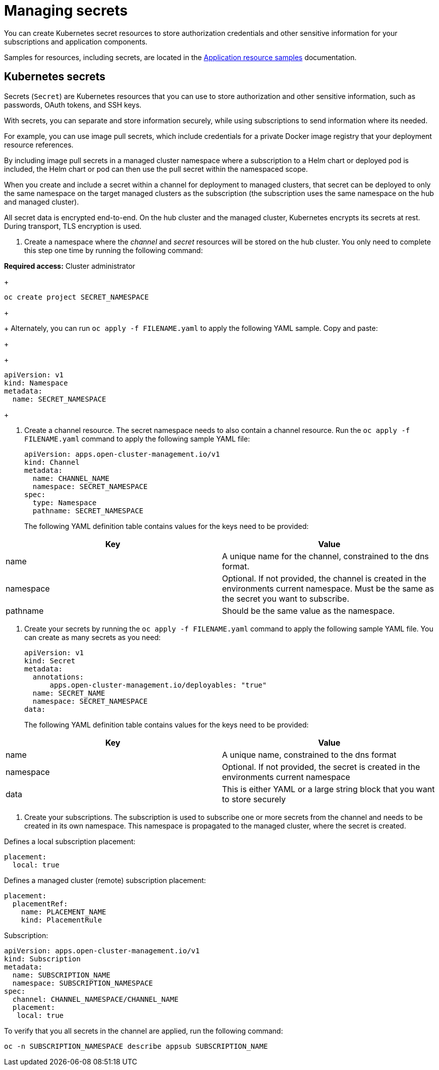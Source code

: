 [#managing-secrets]
= Managing secrets

You can create Kubernetes secret resources to store authorization credentials and other sensitive information for your subscriptions and application components.

Samples for resources, including secrets, are located in the xref:../manage_applications/app_sample.adoc#application-samples[Application resource samples] documentation.

[#kubernetes-secrets]
== Kubernetes secrets

Secrets (`Secret`) are Kubernetes resources that you can use to store authorization and other sensitive information, such as passwords, OAuth tokens, and SSH keys. 

With secrets, you can separate and store information securely, while using subscriptions to send information where its needed.

For example, you can use image pull secrets, which include credentials for a private Docker image registry that your deployment resource references. 

By including image pull secrets in a managed cluster namespace where a subscription to a Helm chart or deployed pod is included, the Helm chart or pod can then use the pull secret within the namespaced scope.

When you create and include a secret within a channel for deployment to managed clusters, that secret can be deployed to only the same namespace on the target managed clusters as the subscription (the subscription uses the same namespace on the hub and managed cluster).  

All secret data is encrypted end-to-end. On the hub cluster and the managed cluster, Kubernetes encrypts its secrets at rest. During transport, TLS encryption is used.

. Create a namespace where the _channel_ and _secret_ resources will be stored on the hub cluster. You only need to complete this step one time by running the following command:

*Required access:* Cluster administrator

+
----
oc create project SECRET_NAMESPACE
----
+

+
Alternately, you can run `oc apply -f FILENAME.yaml` to apply the following YAML sample. Copy and paste:
+

+
----
apiVersion: v1
kind: Namespace
metadata:
  name: SECRET_NAMESPACE
----
+

. Create a channel resource. The secret namespace needs to also contain a channel resource. Run the `oc apply -f FILENAME.yaml` command to apply the following sample YAML file:

+
----
apiVersion: apps.open-cluster-management.io/v1
kind: Channel
metadata:
  name: CHANNEL_NAME
  namespace: SECRET_NAMESPACE
spec:
  type: Namespace
  pathname: SECRET_NAMESPACE
----
+

The following YAML definition table contains values for the keys need to be provided:

|===
| Key | Value

| name 
| A unique name for the channel, constrained to the dns format.

| namespace 
| Optional. If not provided, the channel is created in the environments current namespace. Must be the same as the secret you want to subscribe. 

| pathname 
| Should be the same value as the namespace.
|===

. Create your secrets by running the `oc apply -f FILENAME.yaml` command to apply the following sample YAML file. You can create as many secrets as you need: 

+
----
apiVersion: v1
kind: Secret
metadata:
  annotations:
      apps.open-cluster-management.io/deployables: "true"
  name: SECRET_NAME
  namespace: SECRET_NAMESPACE
data:
----
+

The following YAML definition table contains values for the keys need to be provided:

|===
| Key | Value 

|name 
| A unique name, constrained to the dns format 

| namespace 
| Optional. If not provided, the secret is created in the environments current namespace 

|data 
| This is either YAML or a large string block that you want to store securely 
|===

. Create your subscriptions. The subscription is used to subscribe one or more secrets from the channel and needs to be created in its own namespace. This namespace is propagated to the managed cluster, where the secret is created.

Defines a local subscription placement:

----
placement:
  local: true
----

Defines a managed cluster (remote) subscription placement:

----
placement:
  placementRef:
    name: PLACEMENT_NAME
    kind: PlacementRule
----

Subscription:

----
apiVersion: apps.open-cluster-management.io/v1
kind: Subscription
metadata:
  name: SUBSCRIPTION_NAME
  namespace: SUBSCRIPTION_NAMESPACE
spec:
  channel: CHANNEL_NAMESPACE/CHANNEL_NAME
  placement:
   local: true
----

To verify that you all secrets in the channel are applied, run the following command:

----
oc -n SUBSCRIPTION_NAMESPACE describe appsub SUBSCRIPTION_NAME
----
